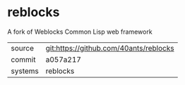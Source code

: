 * reblocks

A fork of Weblocks Common Lisp web framework

|---------+----------------------------------------|
| source  | git:https://github.com/40ants/reblocks |
| commit  | a057a217                               |
| systems | reblocks                               |
|---------+----------------------------------------|
